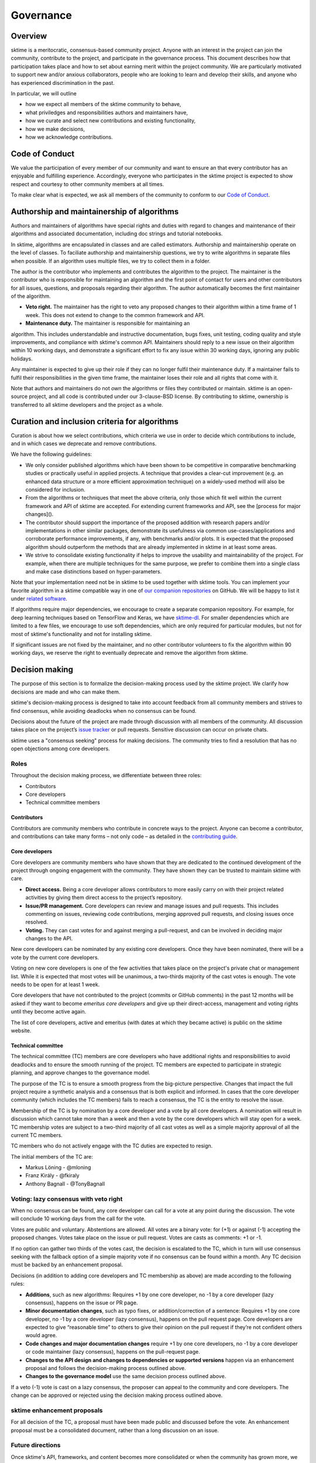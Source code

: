 Governance
==========

Overview
--------
sktime is a meritocratic, consensus-based community project. Anyone with an interest in the project can join the community, contribute to the project, and participate in the governance process. This document describes how that participation takes place and how to set about earning merit within the project community. We are particularly motivated to support new and/or anxious collaborators, people who are looking to learn and develop their skills, and anyone who has experienced discrimination in the past.

In particular, we will outline

* how we expect all members of the sktime community to behave,
* what priviledges and responsibilities authors and maintainers have,
* how we curate and select new contributions and existing functionality,
* how we make decisions,
* how we acknowledge contributions.


Code of Conduct
---------------
We value the participation of every member of our community and want to ensure an that every contributor has an enjoyable and fulfilling experience. Accordingly, everyone who participates in the sktime project is expected to show respect and courtesy to other community members at all times.

To make clear what is expected, we ask all members of the community to
conform to our `Code of Conduct <https://github
.com/alan-turing-institute/sktime/blob/master/CODE_OF_CONDUCT.rst>`_.

Authorship and maintainership of algorithms
-------------------------------------------

Authors and maintainers of algorithms have special rights and duties with regard to changes and maintenance of their algorithms and associated documentation, including doc strings and tutorial notebooks.

In sktime, algorithms are encapsulated in classes and are called estimators. Authorship and maintainership operate on the level of classes. To faciliate authorship and maintainership questions, we try to write algorithms in separate files when possible. If an algorithm uses multiple files, we try to collect them in a folder.

The author is the contributor who implements and contributes the algorithm to the project. The maintainer is the contributor who is responsible for maintaining an algorithm and the first point of contact for users and other contributors for all issues, questions, and proposals regarding their algorithm. The author automatically becomes the first maintainer of the algorithm.

* **Veto right.** The maintainer has the right to veto any proposed changes to their algorithm within a time frame of 1 week. This does not extend to change to the common framework and API.

* **Maintenance duty.** The maintainer is responsible for maintaining an
algorithm. This includes understandable and instructive documentation, bugs fixes, unit testing, coding quality and style improvements, and compliance with sktime's common API. Maintainers should reply to a new issue on their algorithm within 10 working days, and demonstrate a significant effort to fix any issue within 30 working days, ignoring any public holidays.

Any maintainer is expected to give up their role if they can no longer
fulfil their maintenance duty. If a  maintainer fails to fulfil their
responsibilities in the given time frame, the maintainer loses their role and all rights that come with it.

Note that authors and maintainers do not *own* the algorithms or files they contributed or maintain. sktime is an open-source project, and all code is contributed under our 3-clause-BSD license. By contributing to sktime, ownership is transferred to all sktime developers and the project as a whole.


Curation and inclusion criteria for algorithms
----------------------------------------------

Curation is about how we select contributions, which criteria we use in order to decide which contributions to include, and in which cases we deprecate and remove contributions.

We have the following guidelines:

* We only consider published algorithms which have been shown to be competitive in comparative benchmarking studies or practically useful in applied projects. A technique that provides a clear-cut improvement (e.g. an enhanced data structure or a more efficient approximation technique) on a widely-used method will also be considered for inclusion.
* From the algorithms or techniques that meet the above criteria, only those which fit well within the current framework and API of sktime are accepted. For extending current frameworks and API, see the [process for major changes]().
* The contributor should support the importance of the proposed addition with research papers and/or implementations in other similar packages, demonstrate its usefulness via common use-cases/applications and corroborate performance improvements, if any, with benchmarks and/or plots. It is expected that the proposed algorithm should outperform the methods that are already implemented in sktime in at least some areas.
* We strive to consolidate existing functionality if helps to improve the usability and maintainability of the project. For example, when there are multiple techniques for the same purpose, we prefer to combine them into a single class and make case distinctions based on hyper-parameters.

Note that your implementation need not be in sktime to be used together with sktime tools. You can implement your favorite algorithm in a sktime
compatible way in one of `our companion repositories <https://github
.com/sktime>`_ on GitHub. We will be happy to list it under `related
software <https://github.com/alan-turing-institute/sktime/wiki/related
-software>`_.

If algorithms require major dependencies, we encourage to create a separate companion repository. For example, for deep learning techniques based on TensorFlow and Keras, we have `sktime-dl <https://github.com/sktime/sktime-dl>`_. For smaller dependencies which are limited to a few files, we encourage to use soft dependencies, which are only required for particular modules, but not for most of sktime's functionality and not for installing sktime.

If significant issues are not fixed by the maintainer, and no other contributor volunteers to fix the algorithm within 90 working days, we reserve the right to eventually deprecate and remove the algorithm from sktime.

Decision making
---------------

The purpose of this section is to formalize the decision-making process used by the sktime project. We clarify how decisions are made and who can make them.

sktime's decision-making process is designed to take into account feedback from all community members and strives to find consensus, while avoiding deadlocks when no consensus can be found.

Decisions about the future of the project are made through discussion with all members of the community. All discussion takes place on the project’s `issue tracker <https://github.com/alan-turing-institute/sktime/issues>`_ or pull requests. Sensitive discussion can occur on private chats.

sktime uses a "consensus seeking" process for making decisions. The community tries to find a resolution that has no open objections among core developers.

Roles
~~~~~
Throughout the decision making process, we differentiate between three roles:

* Contributors
* Core developers
* Technical committee members

Contributors
++++++++++++

Contributors are community members who contribute in concrete ways to the
project. Anyone can become a contributor, and contributions can take many
forms – not only code – as detailed in the `contributing guide <https://sktime.org/how_to_contribute.html>`_.

Core developers
+++++++++++++++

Core developers are community members who have shown that they are dedicated to the continued development of the project through ongoing engagement with the community. They have shown they can be trusted to maintain sktime with care.

* **Direct access.** Being a core developer allows contributors to more easily carry on with their project related activities by giving them direct access to the project’s repository.
* **Issue/PR management.** Core developers can review and manage issues and pull requests. This includes commenting on issues, reviewing code contributions, merging approved pull requests, and closing issues once resolved.
* **Voting.** They can cast votes for and against merging a pull-request, and can be involved in deciding major changes to the API.

New core developers can be nominated by any existing core developers. Once they have been nominated, there will be a vote by the current core developers.

Voting on new core developers is one of the few activities that takes place on the project's private chat or management list. While it is expected that most votes will be unanimous, a two-thirds majority of the cast votes is enough. The vote needs to be open for at least 1 week.

Core developers that have not contributed to the project (commits or GitHub comments) in the past 12 months will be asked if they want to become *emeritus core developers* and give up their direct-access, management and voting rights until they become active again.

The list of core developers, active and emeritus (with dates at which they became active) is public on the sktime website.

Technical committee
+++++++++++++++++++

The technical committee (TC) members are core developers who have additional rights and responsibilities to avoid deadlocks and to ensure the smooth running of the project. TC members are expected to participate in strategic planning, and approve changes to the governance model.

The purpose of the TC is to ensure a smooth progress from the big-picture perspective. Changes that impact the full project require a synthetic analysis and a consensus that is both explicit and informed. In cases that the core developer community (which includes the TC members) fails to reach a consensus, the TC is the entity to resolve the issue.

Membership of the TC is by nomination by a core developer and a vote by all core developers. A nomination will result in discussion which cannot take more than a week and then a vote by the core developers which will stay open for a week. TC membership votes are subject to a two-third majority of all cast votes as well as a simple majority approval of all the current TC members.

TC members who do not actively engage with the TC duties are expected to resign.

The initial members of the TC are:

* Markus Löning - @mloning
* Franz Király - @fkiraly
* Anthony Bagnall - @TonyBagnall

Voting: lazy consensus with veto right
~~~~~~~~~~~~~~~~~~~~~~~~~~~~~~~~~~~~~~

When no consensus can be found, any core developer can call for a vote at
any point during the discussion. The vote will conclude 10 working days from the call for the vote.

Votes are public and voluntary. Abstentions are allowed. All votes are a binary vote: for (+1) or against (-1) accepting the proposed changes. Votes take place on the issue or pull request. Votes are casts as comments: +1 or -1.

If no option can gather two thirds of the votes cast, the decision is escalated to the TC, which in turn will use consensus seeking with the fallback option of a simple majority vote if no consensus can be found within a month. Any TC decision must be backed by an enhancement proposal.

Decisions (in addition to adding core developers and TC membership as above) are made according to the following rules:

* **Additions**, such as new algorithms: Requires +1 by one core developer, no -1 by a core developer (lazy consensus), happens on the issue or PR page.
* **Minor documentation changes**, such as typo fixes, or addition/correction of a sentence: Requires +1 by one core developer, no -1 by a core developer (lazy consensus), happens on the pull request page. Core developers are expected to give “reasonable time” to others to give their opinion on the pull request if they’re not confident others would agree.
* **Code changes and major documentation changes** require +1 by one core developers, no -1 by a core developer or code maintainer (lazy consensus), happens on the pull-request page.
* **Changes to the API design and changes to dependencies or supported versions** happen via an enhancement proposal and follows the decision-making process outlined above.
* **Changes to the governance model** use the same decision process outlined above.

If a veto (-1) vote is cast on a lazy consensus, the proposer can appeal to the community and core developers. The change can be approved or rejected using the decision making process outlined above.

sktime enhancement proposals
~~~~~~~~~~~~~~~~~~~~~~~~~~~~

For all decision of the TC, a proposal must have been made public and discussed before the vote. An enhancement proposal must be a consolidated document, rather than a long discussion on an issue.


Future directions
~~~~~~~~~~~~~~~~~
Once sktime's API, frameworks, and content becomes more consolidated or when the community has grown more, we will consider the following changes to ensure the smooth running of the project:

* Allow for more time to discuss changes, and more time to cast vote when no consensus had been found,
* Require more positive votes to accept changes during the decision making process,
* Reduce time for maintainers to reply to issues


Acknowledgments
---------------
We follow the `all-contributors <https://allcontributors.org>`_ specification to recognise all contributors, including those that don't contribute code. Please see `our list of all contributors <https://github.com/alan-turing-institute/sktime/blob/master/CONTRIBUTORS.md>`_.

If you think, we've missed anyone, please let us know or open a PR with the appropriate changes to `sktime/.all-contributorsrc <https://github
.com/alan-turing-institute/sktime/blob/master/.all-contributorsrc>`_.


References
----------

Large parts of sktime's governance model are adapted from `scikit-learn's
governance model <https://sktime.org/stable/governance.html>`_.
